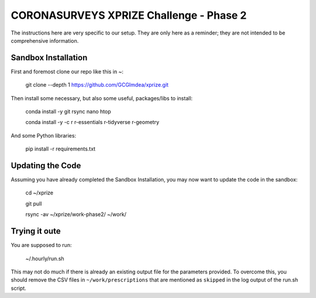 ============================================
 CORONASURVEYS XPRIZE Challenge - Phase 2
============================================

The instructions here are very specific to our setup. They are only here as a reminder;
they are not intended to be comprehensive information.

----------------------
Sandbox Installation
----------------------

First and foremost clone our repo like this in ~:

  git clone --depth 1 https://github.com/GCGImdea/xprize.git


Then install some necessary, but also some useful, packages/libs to install:

  conda install -y git rsync nano htop

  conda install -y -c r r-essentials r-tidyverse r-geometry


And some Python libraries:

  pip install -r requirements.txt


----------------------
 Updating the Code
----------------------

Assuming you have already completed the Sandbox Installation, you may now want to update the code in the sandbox:

  cd ~/xprize

  git pull

  rsync -av ~/xprize/work-phase2/ ~/work/


----------------------
 Trying it oute
----------------------

You are supposed to run:

  ~/.hourly/run.sh

This may not do much if there is already an existing output file for the parameters provided.
To overcome this, you should remove the CSV files in ``~/work/prescriptions`` that are mentioned
as ``skipped`` in the log output of the run.sh script.

